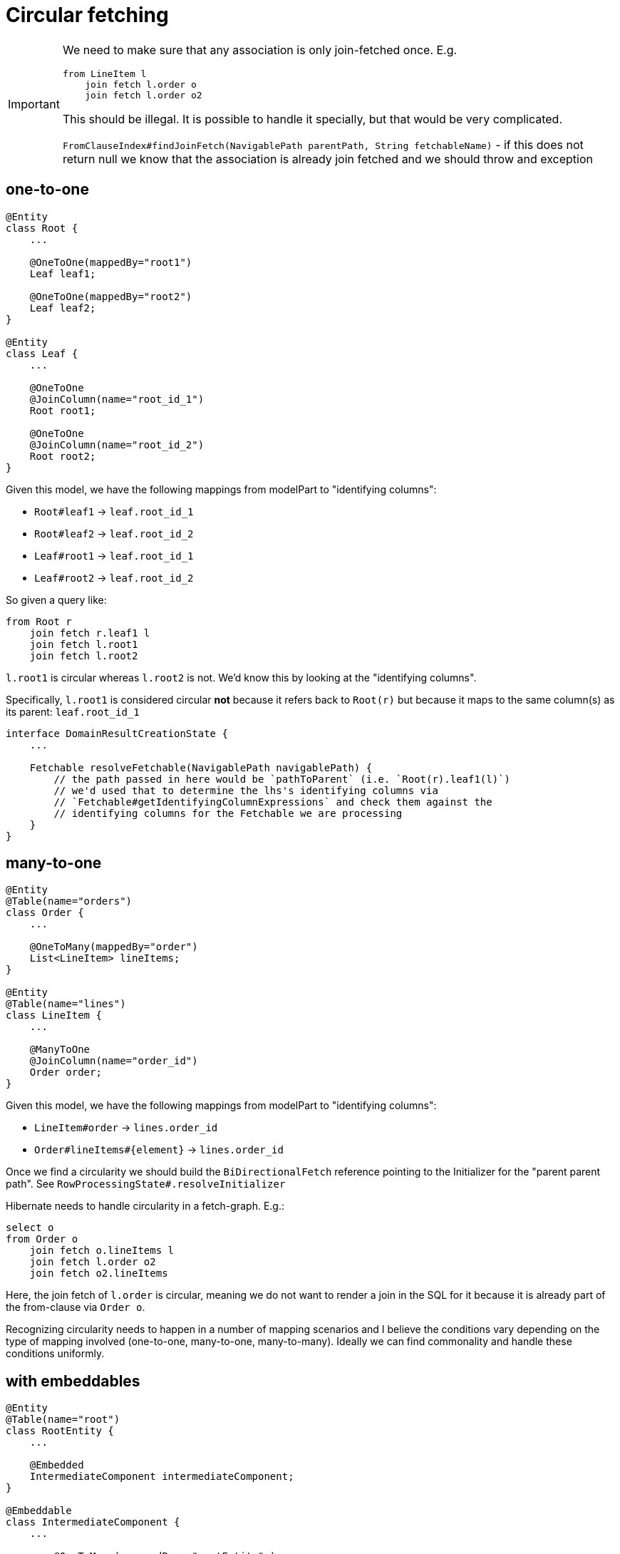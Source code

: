 = Circular fetching

[IMPORTANT]
====
We need to make sure that any association is only join-fetched once.  E.g.

```
from LineItem l
    join fetch l.order o
    join fetch l.order o2
```

This should be illegal.  It is possible to handle it specially, but that would be very complicated.

`FromClauseIndex#findJoinFetch(NavigablePath parentPath, String fetchableName)` - if this does not return null we
know that the association is already join fetched and we should throw and exception
====

== one-to-one

```
@Entity
class Root {
    ...

    @OneToOne(mappedBy="root1")
    Leaf leaf1;

    @OneToOne(mappedBy="root2")
    Leaf leaf2;
}

@Entity
class Leaf {
    ...

    @OneToOne
    @JoinColumn(name="root_id_1")
    Root root1;

    @OneToOne
    @JoinColumn(name="root_id_2")
    Root root2;
}
```


Given this model, we have the following mappings from modelPart to "identifying columns":

* `Root#leaf1` -> `leaf.root_id_1`
* `Root#leaf2` -> `leaf.root_id_2`
* `Leaf#root1` -> `leaf.root_id_1`
* `Leaf#root2` -> `leaf.root_id_2`

So given a query like:

```
from Root r
    join fetch r.leaf1 l
    join fetch l.root1
    join fetch l.root2
```

`l.root1` is circular whereas `l.root2` is not.  We'd know this by looking at the "identifying columns".

Specifically, `l.root1` is considered circular **not** because it refers back to `Root(r)` but because it maps to the
same column(s) as its parent: `leaf.root_id_1`


// we need to be able to ultimately be able to resolve the "identifying columns" for a given path.  E.g.

```
interface DomainResultCreationState {
    ...

    Fetchable resolveFetchable(NavigablePath navigablePath) {
        // the path passed in here would be `pathToParent` (i.e. `Root(r).leaf1(l)`)
        // we'd used that to determine the lhs's identifying columns via
        // `Fetchable#getIdentifyingColumnExpressions` and check them against the
        // identifying columns for the Fetchable we are processing
    }
}
```



== many-to-one

```
@Entity
@Table(name="orders")
class Order {
    ...

    @OneToMany(mappedBy="order")
    List<LineItem> lineItems;
}

@Entity
@Table(name="lines")
class LineItem {
    ...

    @ManyToOne
    @JoinColumn(name="order_id")
    Order order;
}
```

Given this model, we have the following mappings from modelPart to "identifying columns":

* `LineItem#order` -> `lines.order_id`
* `Order#lineItems#{element}` -> `lines.order_id`


Once we find a circularity we should build the `BiDirectionalFetch` reference pointing to the
Initializer for the "parent parent path".  See `RowProcessingState#.resolveInitializer`




Hibernate needs to handle circularity in a fetch-graph.  E.g.:

```
select o
from Order o
    join fetch o.lineItems l
    join fetch l.order o2
    join fetch o2.lineItems
```

Here, the join fetch of `l.order` is circular, meaning we do not want to render a join in the SQL for it
because it is already part of the from-clause via `Order o`.

Recognizing circularity needs to happen in a number of mapping scenarios and I believe the conditions vary
depending on the type of mapping involved (one-to-one, many-to-one, many-to-many).  Ideally we can find commonality
and handle these conditions uniformly.


== with embeddables

```
@Entity
@Table(name="root")
class RootEntity {
    ...

    @Embedded
    IntermediateComponent intermediateComponent;
}

@Embeddable
class IntermediateComponent {
    ...

	@OneToMany( mappedBy = "rootEntity" )
	Set<LeafEntity> leaves
}

@Entity
@Table(name="leaf")
class LeafEntity {
    ...

	@ManyToOne
	@JoinColumn(name="root_id)
    RootEntity rootEntity;
}
```

Given this model, we have the following mappings from modelPart to "identifying columns":

* `RootEntity#intermediateComponent#leaves -> `leaf.root_id`
* `RootEntity#intermediateComponent#leaves -> `leaf.root_id`
*

* `RootEntity#intermediateComponent#leaves#{element}
* `Order#lineItems#{element}` -> `lines.order_id`


class Order {
    @OneToMany(mappedBy="order")
    List<LineItem> lineItems;
}




```
------------
"orders"
------------
id INTEGER
name VARCHAR

------------
"order_items"
------------
orders_id
items_id

------------
"items"
------------
id
qty

```